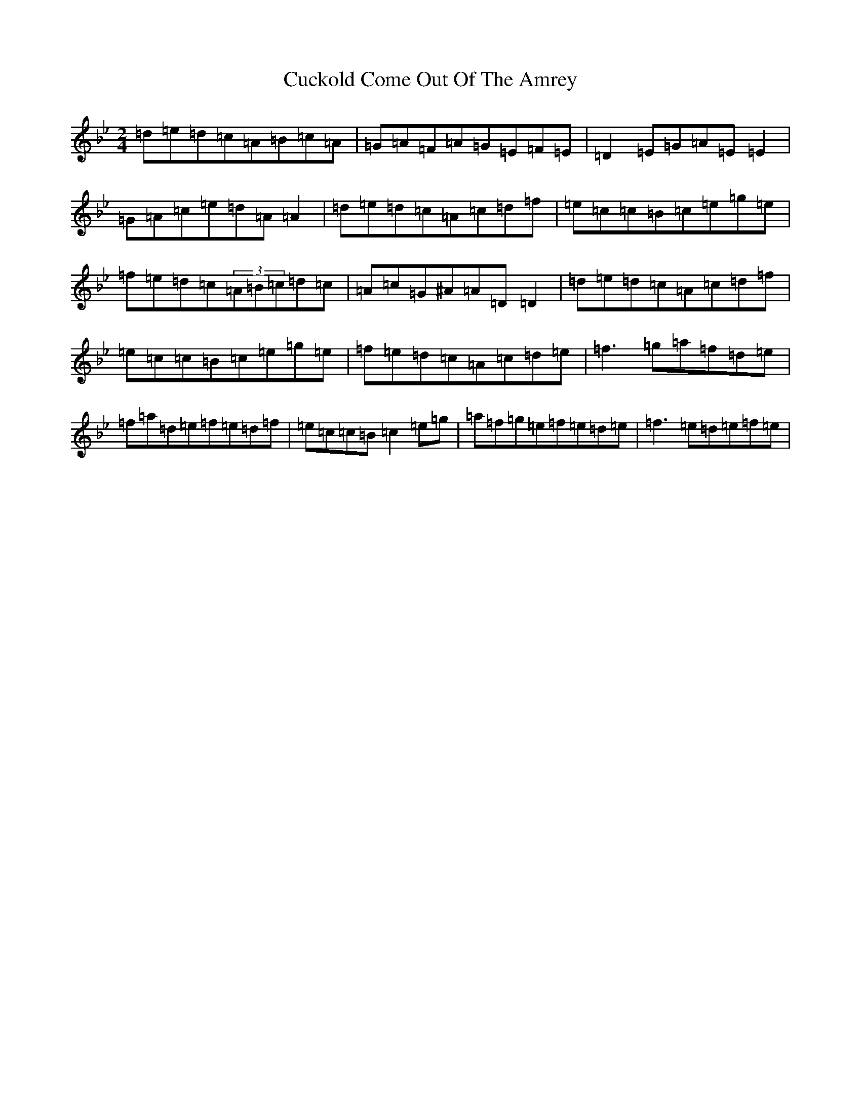 X: 10147
T: Cuckold Come Out Of The Amrey
S: https://thesession.org/tunes/7116#setting18685
Z: A Dorian
R: polka
M: 2/4
L: 1/8
K: C Dorian
=d=e=d=c=A=B=c=A|=G=A=F=A=G=E=F=E|=D2=E=G=A=E=E2|=G=A=c=e=d=A=A2|=d=e=d=c=A=c=d=f|=e=c=c=B=c=e=g=e|=f=e=d=c(3=A=B=c=d=c|=A=c=G^A=A=D=D2|=d=e=d=c=A=c=d=f|=e=c=c=B=c=e=g=e|=f=e=d=c=A=c=d=e|=f3=g=a=f=d=e|=f=a=d=e=f=e=d=f|=e=c=c=B=c2=e=g|=a=f=g=e=f=e=d=e|=f3=e=d=e=f=e|